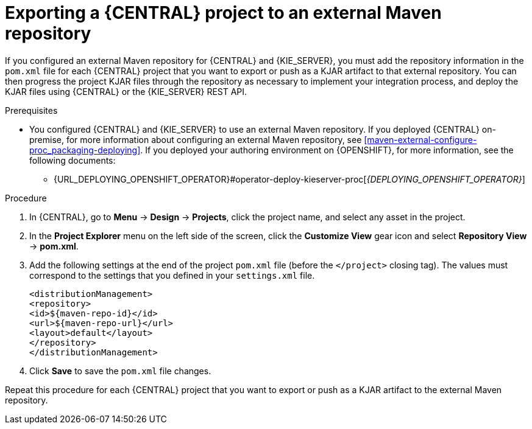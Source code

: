 [id='maven-external-export-proc_{context}']
= Exporting a {CENTRAL} project to an external Maven repository

If you configured an external Maven repository for {CENTRAL} and {KIE_SERVER}, you must add the repository information in the `pom.xml` file for each {CENTRAL} project that you want to export or push as a KJAR artifact to that external repository. You can then progress the project KJAR files through the repository as necessary to implement your integration process, and deploy the KJAR files using {CENTRAL} or the {KIE_SERVER} REST API.

.Prerequisites
* You configured {CENTRAL} and {KIE_SERVER} to use an external Maven repository. If you deployed {CENTRAL} on-premise, for more information about configuring an external Maven repository, see xref:maven-external-configure-proc_packaging-deploying[]. If you deployed your authoring environment on {OPENSHIFT}, for more information, see the following documents:
+
ifdef::PAM[]
** {URL_DEPLOYING_AUTHORING_ON_OPENSHIFT}#template-deploy-optionalmaven-authoring-proc[_{DEPLOYING_AUTHORING_ON_OPENSHIFT}_]
endif::PAM[]
ifdef::DM[]
** {URL_DEPLOYING_AUTHORING_MANAGED_ON_OPENSHIFT}#template-deploy-optionalmaven-authoring-proc[_{DEPLOYING_AUTHORING_MANAGED_ON_OPENSHIFT}_]
endif::DM[]
** {URL_DEPLOYING_OPENSHIFT_OPERATOR}#operator-deploy-kieserver-proc[_{DEPLOYING_OPENSHIFT_OPERATOR}_]


.Procedure
. In {CENTRAL}, go to *Menu* -> *Design* -> *Projects*, click the project name, and select any asset in the project.
. In the *Project Explorer* menu on the left side of the screen, click the *Customize View* gear icon and select *Repository View* -> *pom.xml*.
. Add the following settings at the end of the project `pom.xml` file (before the `</project>` closing tag). The values must correspond to the settings that you defined in your `settings.xml` file.
+
[source,xml]
----
<distributionManagement>
<repository>
<id>${maven-repo-id}</id>
<url>${maven-repo-url}</url>
<layout>default</layout>
</repository>
</distributionManagement>
----
. Click *Save* to save the `pom.xml` file changes.

Repeat this procedure for each {CENTRAL} project that you want to export or push as a KJAR artifact to the external Maven repository.
